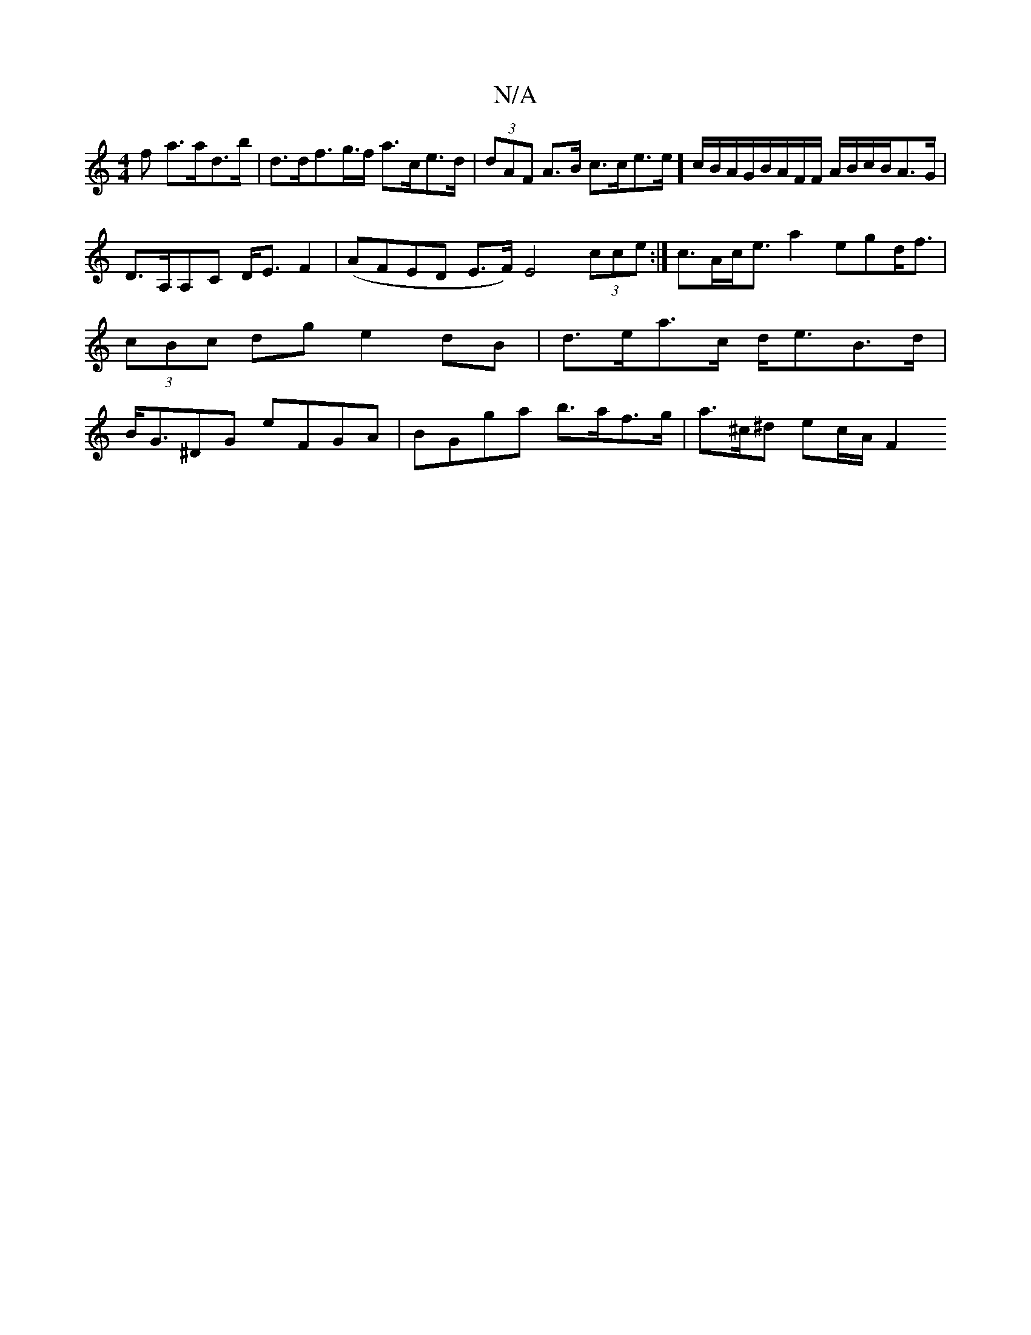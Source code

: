 X:1
T:N/A
M:4/4
R:N/A
K:Cmajor
f a>ad>b | d>df>g>f a>ce>d|(3dAF A>B c>ce>e] c/B/A/G/B/A/F/F/ A/B/c/B/A>G|D>A,A,C D<EF2|(AFED E>F) E4 (3cce:| c>Ac<e a2 egd<f | (3cBc dg e2dB | d>ea>c d<eB>d|B<G^DG eFGA | BGga b>af>g|a>^c^d ec/2A/2F2